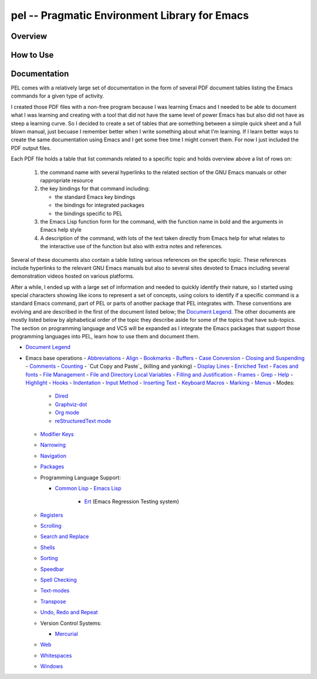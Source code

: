 ==============================================
pel -- Pragmatic Environment Library for Emacs
==============================================

Overview
--------



How to Use
----------


Documentation
-------------

PEL comes with a relatively large set of documentation in the form of several
PDF document tables listing the Emacs commands for a given type of
activity.

I created those PDF files with a non-free program because I was
learning Emacs and I needed to be able to document what I was learning and
creating with a tool that did not have the same level of power Emacs has but
also did not have as steep a learning curve.  So I decided to create a set of
tables that are something between a simple quick sheet and a full blown manual,
just becuase I remember better when I write something about what I'm learning.
If I learn better ways to create the same documentation using Emacs and I get
some free time I might convert them.  For now I just included the PDF output
files.

Each PDF file holds a table that list commands related to a specific topic and
holds overview above a list of rows on:

  #. the command name with several hyperlinks to the related section of the
     GNU Emacs manuals or other rappropriate resource
  #. the key bindings for that command including:

     - the standard Emacs key bindings
     - the bindings for integrated packages
     - the bindings specific to PEL

  #. the Emacs Lisp function form for the command, with the function name in
     bold and the arguments in Emacs help style
  #. A description of the command, with lots of the text taken directly from
     Emacs help for what relates to the interactive use of the function but also
     with extra notes and references.

Several of these documents also contain a table listing various references on
the specific topic.  These references include hyperlinks to the relevant GNU
Emacs manuals but also to several sites devoted to Emacs including several
demonstration videos hosted on various platforms.

After a while, I ended up with a large set of information and needed to quickly
identify their nature, so I started using special characters showing like icons
to represent a set of concepts, using colors to identify if a specific command
is a standard Emacs command, part of PEL or parts of another package that PEL
integrates with.  These conventions are evolving and are described in the first
of the document listed below; the `Document Legend`_.  The other documents are
mostly listed below by alphabetical order of the topic they describe aside for
some of the topics that have sub-topics.  The section on programming language
and VCS will be expanded as I integrate the Emacs packages that support those
programming languages into PEL, learn how to use them and document them.

- `Document Legend`_
- Emacs base operations
  - `Abbreviations`_
  - `Align`_
  - `Bookmarks`_
  - `Buffers`_
  - `Case Conversion`_
  - `Closing and Suspending`_
  - `Comments`_
  - `Counting`_
  - `Cut Copy and Paste`_ (killing and yanking)
  - `Display Lines`_
  - `Enriched Text`_
  - `Faces and fonts`_
  - `File Management`_
  - `File and Directory Local Variables`_
  - `Filling and Justification`_
  - `Frames`_
  - `Grep`_
  - `Help`_
  - `Highlight`_
  - `Hooks`_
  - `Indentation`_
  - `Input Method`_
  - `Inserting Text`_
  - `Keyboard Macros`_
  - `Marking`_
  - `Menus`_
  -  Modes:

    - `Dired`_
    - `Graphviz-dot`_
    - `Org mode`_
    - `reStructuredText mode`_

  - `Modifier Keys`_
  - `Narrowing`_
  - `Navigation`_
  - `Packages`_
  - Programming Language Support:

    - `Common Lisp`_
      - `Emacs Lisp`_
        - `Ert`_ (Emacs Regression Testing system)

  - `Registers`_
  - `Scrolling`_
  - `Search and Replace`_
  - `Shells`_
  - `Sorting`_
  - `Speedbar`_
  - `Spell Checking`_
  - `Text-modes`_
  - `Transpose`_
  - `Undo, Redo and Repeat`_
  - Version Control Systems:

    - `Mercurial`_

  - `Web`_
  - `Whitespaces`_
  - `Windows`_

..
   -----------------------------------------------------------------------------


.. _Document Legend:                     doc/pdf/-legend.pdf
.. _Abbreviations:                       doc/pdf/abbreviations.pdf
.. _Align:                               doc/pdf/align.pdf
.. _Bookmarks:                           doc/pdf/bookmarks.pdf
.. _Buffers:                             doc/pdf/buffers.pdf
.. _Case Conversion:                     doc/pdf/case-conversion.pdf
.. _Closing and Suspending:              doc/pdf/closing-suspending.pdf
.. _Comments:                            doc/pdf/comments.pdf
.. _Counting:                            doc/pdf/counting.pdf
.. _Cut, Copy and Paste:                 doc/pdf/cut-paste.pdf
.. _Display Lines:                       doc/pdf/display-lines.pdf
.. _Enriched Text:                       doc/pdf/enriched-text.pdf
.. _Ert:                                 doc/pdf/ert.pdf
.. _Faces and Fonts:                     doc/pdf/faces-fonts.pdf
.. _File Management:                     doc/pdf/file-mngt.pdf
.. _File and Directory Local Variables:  doc/pdf/file-variables.pdf
.. _Filling and Justification:           doc/pdf/filling-justification.pdf
.. _Frames:                              doc/pdf/frames.pdf
.. _Graphviz-dot:                        doc/pdf/graphviz-dot.pdf
.. _Grep:                                doc/pdf/grep.pdf
.. _Help:                                doc/pdf/help.pdf
.. _Highlight:                           doc/pdf/highlight.pdf
.. _Hooks:                               doc/pdf/hooks.pdf
.. _Indentation:                         doc/pdf/indentation.pdf
.. _Input Method:                        doc/pdf/input-method.pdf
.. _Inserting Text:                      doc/pdf/inserting-text.pdf
.. _Keyboard Macros:                     doc/pdf/keyboard-macros.pdf
.. _Marking:                             doc/pdf/marking.pdf
.. _Menus:                               doc/pdf/menus.pdf
.. _Dired:                               doc/pdf/mode-dired.pdf
.. _Org mode:                            doc/pdf/mode-org-mode.pdf
.. _reStructuredText mode:               doc/pdf/mode-rst.pdf
.. _Modifier Keys:                       doc/pdf/modifier-keys.pdf
.. _Narrowing:                           doc/pdf/narrowing.pdf
.. _Navigation:                          doc/pdf/navigation.pdf
.. _Packages:                            doc/pdf/packages.pdf
.. _Common Lisp:                         doc/pdf/pl-common-lisp.pdf
.. _Emacs Lisp:                          doc/pdf/pl-emacs-lisp.pdf
.. _Registers:                           doc/pdf/registers.pdf
.. _Scrolling:                           doc/pdf/scrolling.pdf
.. _Search and Replace:                  doc/pdf/search-replace.pdf
.. _Shells:                              doc/pdf/shells.pdf
.. _Sorting:                             doc/pdf/sorting.pdf
.. _Speedbar:                            doc/pdf/speedbar.pdf
.. _Spell Checking:                      doc/pdf/spell-checking.pdf
.. _Text-modes:                          doc/pdf/text-modes.pdf
.. _Transpose:                           doc/pdf/transpose.pdf
.. _Undo, Redo and Repeat:               doc/pdf/undo-redo-repeat.pdf
.. _Mercurial:                           doc/pdf/vsc-mercurial.pdf
.. _Web:                                 doc/pdf/web.pdf
.. _Whitespaces:                         doc/pdf/whitespaces.pdf
.. _Windows:                             doc/pdf/windows.pdf
